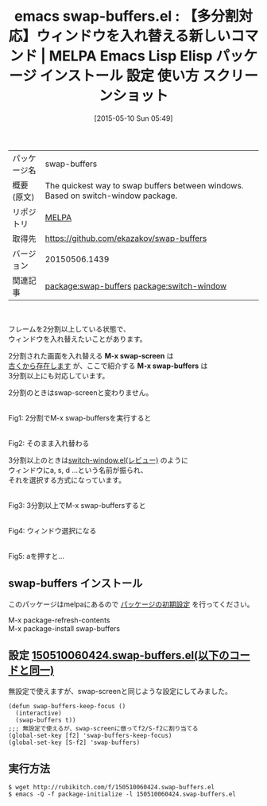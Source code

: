 #+BLOG: rubikitch
#+POSTID: 1633
#+DATE: [2015-05-10 Sun 05:49]
#+PERMALINK: swap-buffers
#+OPTIONS: toc:nil num:nil todo:nil pri:nil tags:nil ^:nil \n:t -:nil
#+ISPAGE: nil
#+DESCRIPTION:
# (progn (erase-buffer)(find-file-hook--org2blog/wp-mode))
#+BLOG: rubikitch
#+CATEGORY: Emacs
#+EL_PKG_NAME: swap-buffers
#+EL_TAGS: emacs, %p, %p.el, emacs lisp %p, elisp %p, emacs %f %p, emacs %p 使い方, emacs %p 設定, emacs パッケージ %p, emacs %p スクリーンショット, emacs swap-screen, 分割した画面を入れ替える, 上下に分割した際に上下のバッファを入れ替えたくなる, switch between visible buffers, 上下または左右のバッファを入れ替える, relate:switch-window
#+EL_TITLE: Emacs Lisp Elisp パッケージ インストール 設定 使い方 スクリーンショット
#+EL_TITLE0: 【多分割対応】ウィンドウを入れ替える新しいコマンド
#+EL_URL: 
#+begin: org2blog
#+DESCRIPTION: MELPAのEmacs Lispパッケージswap-buffersの紹介
#+MYTAGS: package:swap-buffers, emacs 使い方, emacs コマンド, emacs, swap-buffers, swap-buffers.el, emacs lisp swap-buffers, elisp swap-buffers, emacs melpa swap-buffers, emacs swap-buffers 使い方, emacs swap-buffers 設定, emacs パッケージ swap-buffers, emacs swap-buffers スクリーンショット, emacs swap-screen, 分割した画面を入れ替える, 上下に分割した際に上下のバッファを入れ替えたくなる, switch between visible buffers, 上下または左右のバッファを入れ替える, relate:switch-window
#+TAGS: package:swap-buffers, emacs 使い方, emacs コマンド, emacs, swap-buffers, swap-buffers.el, emacs lisp swap-buffers, elisp swap-buffers, emacs melpa swap-buffers, emacs swap-buffers 使い方, emacs swap-buffers 設定, emacs パッケージ swap-buffers, emacs swap-buffers スクリーンショット, emacs swap-screen, 分割した画面を入れ替える, 上下に分割した際に上下のバッファを入れ替えたくなる, switch between visible buffers, 上下または左右のバッファを入れ替える, relate:switch-window, Emacs, M-x swap-screen, M-x swap-buffers, M-x swap-screen, M-x swap-buffers
#+TITLE: emacs swap-buffers.el : 【多分割対応】ウィンドウを入れ替える新しいコマンド | MELPA Emacs Lisp Elisp パッケージ インストール 設定 使い方 スクリーンショット
#+BEGIN_HTML
<table>
<tr><td>パッケージ名</td><td>swap-buffers</td></tr>
<tr><td>概要(原文)</td><td>The quickest way to swap buffers between windows. Based on switch-window package.</td></tr>
<tr><td>リポジトリ</td><td><a href="http://melpa.org/">MELPA</a></td></tr>
<tr><td>取得先</td><td><a href="https://github.com/ekazakov/swap-buffers">https://github.com/ekazakov/swap-buffers</a></td></tr>
<tr><td>バージョン</td><td>20150506.1439</td></tr>
<tr><td>関連記事</td><td><a href="http://rubikitch.com/tag/package:swap-buffers/">package:swap-buffers</a> <a href="http://rubikitch.com/tag/package:switch-window/">package:switch-window</a></td></tr>
</table>
<br />
#+END_HTML
フレームを2分割以上している状態で、
ウィンドウを入れ替えたいことがあります。

2分割された画面を入れ替える *M-x swap-screen* は
[[http://www.bookshelf.jp/cgi-bin/goto.cgi?file=meadow&node=swap%2520screen][古くから存在します]] が、ここで紹介する *M-x swap-buffers* は
3分割以上にも対応しています。

2分割のときはswap-screenと変わりません。

# (progn (forward-line 1)(shell-command "screenshot-time.rb org_template" t))
#+ATTR_HTML: :width 480
[[file:/r/sync/screenshots/20150510055857.png]]
Fig1: 2分割でM-x swap-buffersを実行すると

#+ATTR_HTML: :width 480
[[file:/r/sync/screenshots/20150510055915.png]]
Fig2: そのまま入れ替わる


3分割以上のときは[[http://rubikitch.com/2014/12/15/switch-window/][switch-window.el(レビュー)]] のように
ウィンドウにa, s, d ...という名前が振られ、
それを選択する方式になっています。

#+ATTR_HTML: :width 480
[[file:/r/sync/screenshots/20150510055937.png]]
Fig3: 3分割以上でM-x swap-buffersすると

#+ATTR_HTML: :width 480
[[file:/r/sync/screenshots/20150510055947.png]]
Fig4: ウィンドウ選択になる

#+ATTR_HTML: :width 480
[[file:/r/sync/screenshots/20150510055957.png]]
Fig5: aを押すと…



** swap-buffers インストール
このパッケージはmelpaにあるので [[http://rubikitch.com/package-initialize][パッケージの初期設定]] を行ってください。

M-x package-refresh-contents
M-x package-install swap-buffers


#+end:
** 概要                                                             :noexport:
フレームを2分割以上している状態で、
ウィンドウを入れ替えたいことがあります。

2分割された画面を入れ替える *M-x swap-screen* は
[[http://www.bookshelf.jp/cgi-bin/goto.cgi?file=meadow&node=swap%2520screen][古くから存在します]] が、ここで紹介する *M-x swap-buffers* は
3分割以上にも対応しています。

2分割のときはswap-screenと変わりません。

# (progn (forward-line 1)(shell-command "screenshot-time.rb org_template" t))
#+ATTR_HTML: :width 480
[[file:/r/sync/screenshots/20150510055857.png]]
Fig6: 2分割でM-x swap-buffersを実行すると

#+ATTR_HTML: :width 480
[[file:/r/sync/screenshots/20150510055915.png]]
Fig7: そのまま入れ替わる


3分割以上のときは[[http://rubikitch.com/2014/12/15/switch-window/][switch-window.el(レビュー)]] のように
ウィンドウにa, s, d ...という名前が振られ、
それを選択する方式になっています。

#+ATTR_HTML: :width 480
[[file:/r/sync/screenshots/20150510055937.png]]
Fig8: 3分割以上でM-x swap-buffersすると

#+ATTR_HTML: :width 480
[[file:/r/sync/screenshots/20150510055947.png]]
Fig9: ウィンドウ選択になる

#+ATTR_HTML: :width 480
[[file:/r/sync/screenshots/20150510055957.png]]
Fig10: aを押すと…




** 設定 [[http://rubikitch.com/f/150510060424.swap-buffers.el][150510060424.swap-buffers.el(以下のコードと同一)]]
無設定で使えますが、swap-screenと同じような設定にしてみました。

#+BEGIN: include :file "/r/sync/junk/150510/150510060424.swap-buffers.el"
#+BEGIN_SRC fundamental
(defun swap-buffers-keep-focus ()
  (interactive)
  (swap-buffers t))
;;; 無設定で使えるが、swap-screenに倣ってf2/S-f2に割り当てる
(global-set-key [f2] 'swap-buffers-keep-focus)
(global-set-key [S-f2] 'swap-buffers)
#+END_SRC

#+END:

** 実行方法
#+BEGIN_EXAMPLE
$ wget http://rubikitch.com/f/150510060424.swap-buffers.el
$ emacs -Q -f package-initialize -l 150510060424.swap-buffers.el
#+END_EXAMPLE
